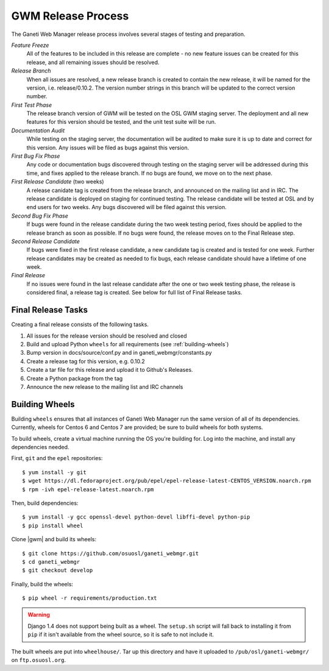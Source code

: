.. _release:

===================
GWM Release Process
===================

The Ganeti Web Manager release process involves several stages of testing and preparation.

*Feature Freeze*
    All of the features to be included in this release are complete - no new feature issues can be created for this release, and all remaining issues should be resolved.
*Release Branch*
    When all issues are resolved, a new release branch is created to contain the new release, it will be named for the version, i.e. release/0.10.2. The version number strings in this branch will be updated to the correct version number.
*First Test Phase*
    The release branch version of GWM will be tested on the OSL GWM staging server. The deployment and all new features for this version should be tested, and the unit test suite will be run.
*Documentation Audit*
    While testing on the staging server, the documentation will be audited to make sure it is up to date and correct for this version. Any issues will be filed as bugs against this version.
*First Bug Fix Phase*
    Any code or documentation bugs discovered through testing on the staging server will be addressed during this time, and fixes applied to the release branch. If no bugs are found, we move on to the next phase.
*First Release Candidate* (two weeks)
    A release canidate tag is created from the release branch, and announced on the mailing list and in IRC. The release candidate is deployed on staging for continued testing. The release candidate will be tested at OSL and by end users for two weeks. Any bugs discovered will be filed against this version.
*Second Bug Fix Phase*
    If bugs were found in the release candidate during the two week testing period, fixes should be applied to the release branch as soon as possible. If no bugs were found, the release moves on to the Final Release step.
*Second Release Candidate*
    If bugs were fixed in the first release candidate, a new candidate tag is created and is tested for one week. Further release candidates may be created as needed to fix bugs, each release candidate should have a lifetime of one week.
*Final Release*
    If no issues were found in the last release candidate after the one or two week testing phase, the release is considered final, a release tag is created. See below for full list of Final Release tasks.

Final Release Tasks
-------------------

Creating a final release consists of the following tasks.

#. All issues for the release version should be resolved and closed
#. Build and upload Python ``wheels`` for all requirements (see :ref:`building-wheels`)
#. Bump version in docs/source/conf.py and in ganeti_webmgr/constants.py
#. Create a release tag for this version, e.g. 0.10.2
#. Create a tar file for this release and upload it to Github's Releases.
#. Create a Python package from the tag
#. Announce the new release to the mailing list and IRC channels


.. _building-wheels:

Building Wheels
---------------

Building ``wheels`` ensures that all instances of Ganeti Web Manager run the
same version of all of its dependencies. Currently, wheels for Centos 6 and
Centos 7 are provided; be sure to build wheels for both systems.

To build wheels, create a virtual machine running the OS you're building for.
Log into the machine, and install any dependencies needed.

First, ``git`` and the ``epel`` repositories::

    $ yum install -y git
    $ wget https://dl.fedoraproject.org/pub/epel/epel-release-latest-CENTOS_VERSION.noarch.rpm
    $ rpm -ivh epel-release-latest.noarch.rpm

Then, build dependencies::

    $ yum install -y gcc openssl-devel python-devel libffi-devel python-pip
    $ pip install wheel

Clone |gwm| and build its wheels::

    $ git clone https://github.com/osuosl/ganeti_webmgr.git
    $ cd ganeti_webmgr
    $ git checkout develop

Finally, build the wheels::

    $ pip wheel -r requirements/production.txt

.. warning:: Django 1.4 does not support being built as a wheel. The
    ``setup.sh`` script will fall back to installing it from ``pip`` if it isn't
    available from the wheel source, so it is safe to not include it.

The built wheels are put into ``wheelhouse/``. Tar up this directory and have it
uploaded to ``/pub/osl/ganeti-webmgr/`` on ``ftp.osuosl.org``.
